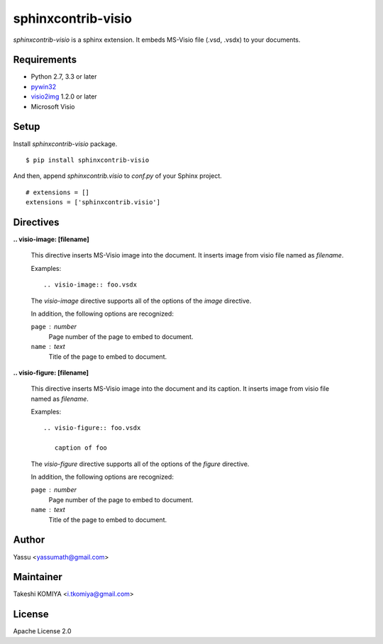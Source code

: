 ===================
sphinxcontrib-visio
===================

`sphinxcontrib-visio` is a sphinx extension. It embeds MS-Visio file (.vsd, .vsdx) to your documents.

.. image:: https://travis-ci.org/visio2img/sphinxcontrib-visio.svg?branch=master
   :target: https://travis-ci.org/visio2img/sphinxcontrib-visio
   :alt: Build Status

.. image:: https://pypip.in/v/sphinxcontrib-visio/badge.png
   :target: https://pypi.python.org/pypi/sphinxcontrib-visio/
   :alt: Latest PyPI version

.. image:: https://pypip.in/d/sphinxcontrib-visio/badge.png
   :target: https://pypi.python.org/pypi/sphinxcontrib-visio/
   :alt: Number of PyPI downloads

Requirements
=============

* Python 2.7, 3.3 or later
* pywin32_
* visio2img_ 1.2.0 or later
* Microsoft Visio

.. _pywin32: http://sourceforge.net/projects/pywin32/files/pywin32/
.. _visio2img: https://pypi.python.org/pypi/visio2img

Setup
======

Install `sphinxcontrib-visio` package.

::

   $ pip install sphinxcontrib-visio

And then, append `sphinxcontrib.visio` to `conf.py` of your Sphinx project.

::

   # extensions = []
   extensions = ['sphinxcontrib.visio']

Directives
===========

**.. visio-image: [filename]**

   This directive inserts MS-Visio image into the document.
   It inserts image from visio file named as `filename`.

   Examples::

     .. visio-image:: foo.vsdx

   The `visio-image` directive supports all of the options of the `image` directive.

   In addition, the following options are recognized:

   ``page`` : number
      Page number of the page to embed to document.

   ``name`` : text
      Title of the page to embed to document.

**.. visio-figure: [filename]**

   This directive inserts MS-Visio image into the document and its caption.
   It inserts image from visio file named as `filename`.

   Examples::

     .. visio-figure:: foo.vsdx

        caption of foo

   The `visio-figure` directive supports all of the options of the `figure` directive.

   In addition, the following options are recognized:

   ``page`` : number
      Page number of the page to embed to document.

   ``name`` : text
      Title of the page to embed to document.

Author
=======

Yassu <yassumath@gmail.com>

Maintainer
===========

Takeshi KOMIYA <i.tkomiya@gmail.com>

License
========
Apache License 2.0
